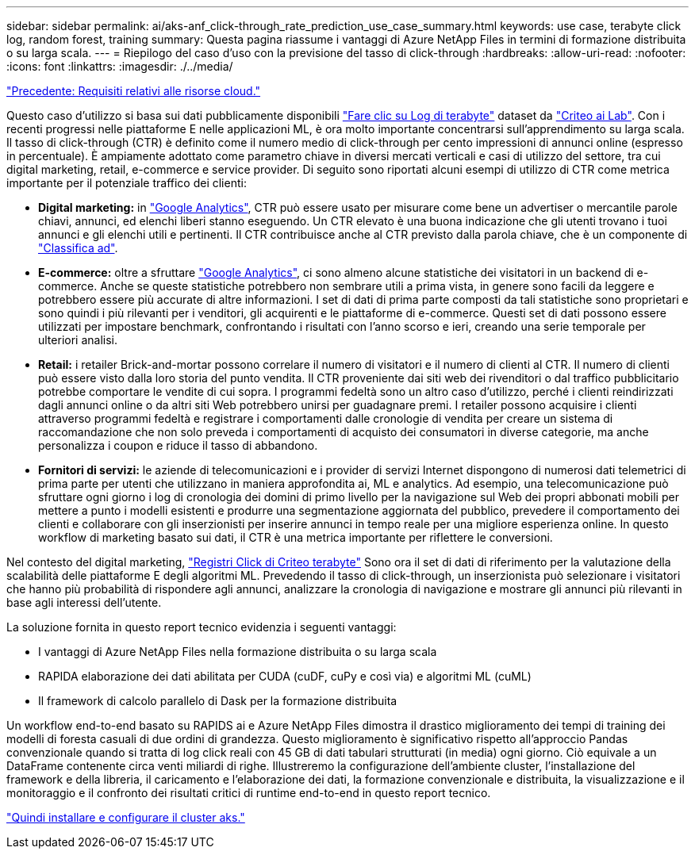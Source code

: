 ---
sidebar: sidebar 
permalink: ai/aks-anf_click-through_rate_prediction_use_case_summary.html 
keywords: use case, terabyte click log, random forest, training 
summary: Questa pagina riassume i vantaggi di Azure NetApp Files in termini di formazione distribuita o su larga scala. 
---
= Riepilogo del caso d'uso con la previsione del tasso di click-through
:hardbreaks:
:allow-uri-read: 
:nofooter: 
:icons: font
:linkattrs: 
:imagesdir: ./../media/


link:aks-anf_cloud_resource_requirements.html["Precedente: Requisiti relativi alle risorse cloud."]

[role="lead"]
Questo caso d'utilizzo si basa sui dati pubblicamente disponibili http://labs.criteo.com/2013/12/download-terabyte-click-logs/["Fare clic su Log di terabyte"^] dataset da https://ailab.criteo.com/["Criteo ai Lab"^]. Con i recenti progressi nelle piattaforme E nelle applicazioni ML, è ora molto importante concentrarsi sull'apprendimento su larga scala. Il tasso di click-through (CTR) è definito come il numero medio di click-through per cento impressioni di annunci online (espresso in percentuale). È ampiamente adottato come parametro chiave in diversi mercati verticali e casi di utilizzo del settore, tra cui digital marketing, retail, e-commerce e service provider. Di seguito sono riportati alcuni esempi di utilizzo di CTR come metrica importante per il potenziale traffico dei clienti:

* *Digital marketing:* in https://support.google.com/google-ads/answer/2615875?hl=en["Google Analytics"^], CTR può essere usato per misurare come bene un advertiser o mercantile parole chiavi, annunci, ed elenchi liberi stanno eseguendo. Un CTR elevato è una buona indicazione che gli utenti trovano i tuoi annunci e gli elenchi utili e pertinenti. Il CTR contribuisce anche al CTR previsto dalla parola chiave, che è un componente di https://support.google.com/google-ads/answer/1752122?hl=en["Classifica ad"^].
* *E-commerce:* oltre a sfruttare https://analytics.google.com/analytics/web/provision/#/provision["Google Analytics"^], ci sono almeno alcune statistiche dei visitatori in un backend di e-commerce. Anche se queste statistiche potrebbero non sembrare utili a prima vista, in genere sono facili da leggere e potrebbero essere più accurate di altre informazioni. I set di dati di prima parte composti da tali statistiche sono proprietari e sono quindi i più rilevanti per i venditori, gli acquirenti e le piattaforme di e-commerce. Questi set di dati possono essere utilizzati per impostare benchmark, confrontando i risultati con l'anno scorso e ieri, creando una serie temporale per ulteriori analisi.
* *Retail:* i retailer Brick-and-mortar possono correlare il numero di visitatori e il numero di clienti al CTR. Il numero di clienti può essere visto dalla loro storia del punto vendita. Il CTR proveniente dai siti web dei rivenditori o dal traffico pubblicitario potrebbe comportare le vendite di cui sopra. I programmi fedeltà sono un altro caso d'utilizzo, perché i clienti reindirizzati dagli annunci online o da altri siti Web potrebbero unirsi per guadagnare premi. I retailer possono acquisire i clienti attraverso programmi fedeltà e registrare i comportamenti dalle cronologie di vendita per creare un sistema di raccomandazione che non solo preveda i comportamenti di acquisto dei consumatori in diverse categorie, ma anche personalizza i coupon e riduce il tasso di abbandono.
* *Fornitori di servizi:* le aziende di telecomunicazioni e i provider di servizi Internet dispongono di numerosi dati telemetrici di prima parte per utenti che utilizzano in maniera approfondita ai, ML e analytics. Ad esempio, una telecomunicazione può sfruttare ogni giorno i log di cronologia dei domini di primo livello per la navigazione sul Web dei propri abbonati mobili per mettere a punto i modelli esistenti e produrre una segmentazione aggiornata del pubblico, prevedere il comportamento dei clienti e collaborare con gli inserzionisti per inserire annunci in tempo reale per una migliore esperienza online. In questo workflow di marketing basato sui dati, il CTR è una metrica importante per riflettere le conversioni.


Nel contesto del digital marketing, http://labs.criteo.com/2013/12/download-terabyte-click-logs/["Registri Click di Criteo terabyte"^] Sono ora il set di dati di riferimento per la valutazione della scalabilità delle piattaforme E degli algoritmi ML. Prevedendo il tasso di click-through, un inserzionista può selezionare i visitatori che hanno più probabilità di rispondere agli annunci, analizzare la cronologia di navigazione e mostrare gli annunci più rilevanti in base agli interessi dell'utente.

La soluzione fornita in questo report tecnico evidenzia i seguenti vantaggi:

* I vantaggi di Azure NetApp Files nella formazione distribuita o su larga scala
* RAPIDA elaborazione dei dati abilitata per CUDA (cuDF, cuPy e così via) e algoritmi ML (cuML)
* Il framework di calcolo parallelo di Dask per la formazione distribuita


Un workflow end-to-end basato su RAPIDS ai e Azure NetApp Files dimostra il drastico miglioramento dei tempi di training dei modelli di foresta casuali di due ordini di grandezza. Questo miglioramento è significativo rispetto all'approccio Pandas convenzionale quando si tratta di log click reali con 45 GB di dati tabulari strutturati (in media) ogni giorno. Ciò equivale a un DataFrame contenente circa venti miliardi di righe. Illustreremo la configurazione dell'ambiente cluster, l'installazione del framework e della libreria, il caricamento e l'elaborazione dei dati, la formazione convenzionale e distribuita, la visualizzazione e il monitoraggio e il confronto dei risultati critici di runtime end-to-end in questo report tecnico.

link:aks-anf_install_and_set_up_the_aks_cluster.html["Quindi installare e configurare il cluster aks."]
